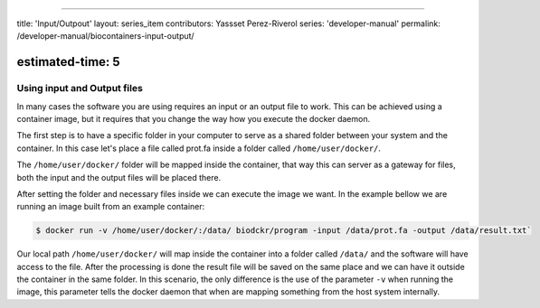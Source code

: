 
----

title: 'Input/Outpout'
layout: series_item
contributors: Yassset Perez-Riverol
series: 'developer-manual'
permalink: /developer-manual/biocontainers-input-output/

estimated-time: 5
-----------------

Using input  and Output files
=============================

In many cases the software you are using requires an input or an output file to work.
This can be achieved using a container image, but it requires that you change the way how you execute
the docker daemon.

The first step is to have a specific folder in your computer to serve as a shared folder between your system and the container. In this case let's place a file called prot.fa inside a folder called ``/home/user/docker/``.

The ``/home/user/docker/`` folder will be mapped inside the container, that way this can server as a gateway for files, both the input and the output files will be placed there. 

After setting the folder and necessary files inside we can execute the image we want. In the example bellow we are running an image built from an example container:

.. code-block::

   $ docker run -v /home/user/docker/:/data/ biodckr/program -input /data/prot.fa -output /data/result.txt`

Our local path ``/home/user/docker/`` will map inside the container into a folder called ``/data/`` and the software will have access to the file. After the processing is done the result file will be saved on the same place and we can have it outside the container in the same folder.
In this scenario, the only difference is the use of the parameter ``-v`` when running the image, this parameter tells the docker daemon that when are mapping something from the host system internally.

